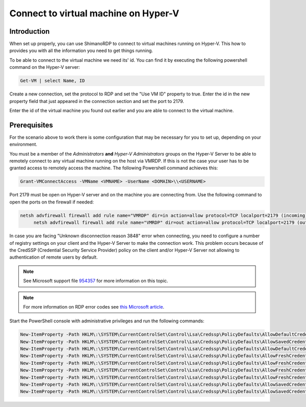 *************************************
Connect to virtual machine on Hyper-V
*************************************

Introduction
============
When set up properly, you can use ShimanoRDP to connect to virtual machines running on Hyper-V.
This how to provides you with all the information you need to get things running.

To be able to connect to the virtual machine we need its' id.
You can find it by executing the following powershell command on the Hyper-V server:

.. code-block:: 

   Get-VM | select Name, ID

Create a new connection, set the protocol to RDP and set the "Use VM ID" property to true.
Enter the id in the new property field that just appeared in the connection section and set the port to 2179.

Enter the id of the virtual machine you found out earlier and you are able to connect to the virtual machine.

Prerequisites
=============
For the scenario above to work there is some configuration that may be necessary for you to set up, depending on your environment.

You must be a member of the *Administrators* **and** *Hyper-V Administrators* groups on the Hyper-V Server to be able to remotely connect to any virtual machine running on the host via VMRDP.
If this is not the case your user has to be granted access to remotely access the machine.
The following Powershell command achieves this:

.. code-block:: 

   Grant-VMConnectAccess -VMName <VMNAME> -UserName <DOMAIN>\\<USERNAME>

Port 2179 must be open on Hyper-V server and on the machine you are connecting from. Use the following command to open the ports on the firewall if needed:

.. code-block:: 

   netsh advfirewall firewall add rule name="VMRDP" dir=in action=allow protocol=TCP localport=2179 (incoming)
	netsh advfirewall firewall add rule name="VMRDP" dir=out action=allow protocol=TCP localport=2179 (outgoing)

In case you are facing "Unknown disconnection reason 3848" error when connecting, you need to configure a number of registry settings on your client and the Hyper-V Server to make the connection work.
This problem occurs because of the CredSSP (Credential Security Service Provider) policy on the client and/or Hyper-V Server not allowing to authentication of remote users by default.

.. note::

   See Microsoft support file `954357 <https://support.microsoft.com/en-us/help/954357/when-i-use-the-virtual-machine-connection-tool-to-connect-to-a-virtual>`_ for more information on this topic.
    
.. note::

   For more information on RDP error codes see `this Microsoft article <https://social.technet.microsoft.com/wiki/contents/articles/37870.rds-remote-desktop-client-disconnect-codes-and-reasons.aspx>`_.

Start the PowerShell console with administrative privileges and run the following commands:

.. code-block:: 

   New-ItemProperty -Path HKLM\:\SYSTEM\CurrentControlSet\Control\Lsa\Credssp\PolicyDefaults\AllowDefaultCredentialsDomain -Name Hyper-V -PropertyType String -Value "*" -Force
   New-ItemProperty -Path HKLM\:\SYSTEM\CurrentControlSet\Control\Lsa\Credssp\PolicyDefaults\AllowSavedCredentialsDomain -Name Hyper-V -PropertyType String -Value "*" -Force
   New-ItemProperty -Path HKLM\:\SYSTEM\CurrentControlSet\Control\Lsa\Credssp\PolicyDefaults\AllowDefaultCredentials -Name Hyper-V -PropertyType String -Value "*" -Force
   New-ItemProperty -Path HKLM\:\SYSTEM\CurrentControlSet\Control\Lsa\Credssp\PolicyDefaults\AllowFreshCredentialsDomain -Name Hyper-V -PropertyType String -Value "*" -Force
   New-ItemProperty -Path HKLM\:\SYSTEM\CurrentControlSet\Control\Lsa\Credssp\PolicyDefaults\AllowFreshCredentials -Name Hyper-V -PropertyType String -Value "*" -Force
   New-ItemProperty -Path HKLM\:\SYSTEM\CurrentControlSet\Control\Lsa\Credssp\PolicyDefaults\AllowFreshCredentialsWhenNTLMOnly -Name Hyper-V -PropertyType String -Value "*" -Force
   New-ItemProperty -Path HKLM\:\SYSTEM\CurrentControlSet\Control\Lsa\Credssp\PolicyDefaults\AllowFreshCredentialsWhenNTLMOnlyDomain -Name Hyper-V -PropertyType String -Value "*" -Force
   New-ItemProperty -Path HKLM\:\SYSTEM\CurrentControlSet\Control\Lsa\Credssp\PolicyDefaults\AllowSavedCredentials -Name Hyper-V -PropertyType String -Value "*" -Force
   New-ItemProperty -Path HKLM\:\SYSTEM\CurrentControlSet\Control\Lsa\Credssp\PolicyDefaults\AllowSavedCredentialsWhenNTLMOnly -Name Hyper-V -PropertyType String -Value "*" -Force

